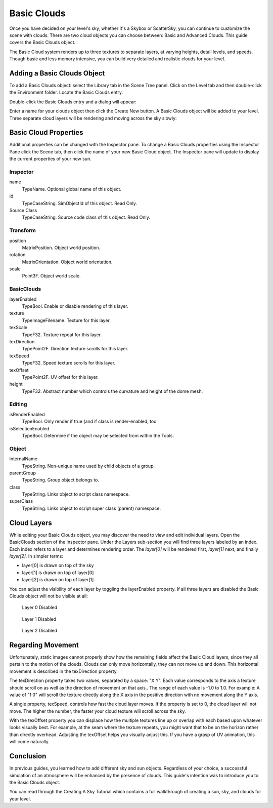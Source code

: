 Basic Clouds
============

Once you have decided on your level's sky, whether it's a Skybox or ScatterSky, you can continue to customize the scene with clouds. There are two cloud objects you can choose between: Basic and Advanced Clouds. This guide covers the Basic Clouds object.

The Basic Cloud system renders up to three textures to separate layers, at varying heights, detail levels, and speeds. Though basic and less memory intensive, you can build very detailed and realistic clouds for your level.

Adding a Basic Clouds Object
----------------------------

To add a Basic Clouds object: select the Library tab in the Scene Tree panel. Click on the Level tab and then double-click the Environment folder. Locate the Basic Clouds entry.

.. image:: basicclouds/BasicCloudLibrary.jpg

Double-click the Basic Clouds entry and a dialog will appear:

.. image:: basicclouds/CreateBasicCloud.jpg

Enter a name for your clouds object then click the Create New button. A Basic Clouds object will be added to your level. Three separate cloud layers will be rendering and moving across the sky slowly:

.. image:: basicclouds/BasicCloudAdded.jpg

Basic Cloud Properties
----------------------

Additional properties can be changed with the Inspector pane. To change a Basic Clouds properties using the Inspector Pane click the Scene tab, then click the name of your new Basic Cloud object. The Inspector pane will update to display the current properties of your new sun.

Inspector
~~~~~~~~~

name
	TypeName. Optional global name of this object.

id
	TypeCaseString. SimObjectId of this object. Read Only.

Source Class
	TypeCaseString. Source code class of this object. Read Only.

Transform
~~~~~~~~~

position
	MatrixPosition. Object world position.

rotation
	MatrixOrientation. Object world orientation.

scale
	Point3F. Object world scale.


BasicClouds
~~~~~~~~~~~

layerEnabled
	TypeBool. Enable or disable rendering of this layer.

texture
	TypeImageFilename. Texture for this layer.

texScale
	TypeF32. Texture repeat for this layer.

texDirection
	TypePoint2F. Direction texture scrolls for this layer.

texSpeed
	TypeF32. Speed texture scrolls for this layer.

texOffset
	TypePoint2F. UV offset for this layer.

height
	TypeF32. Abstract number which controls the curvature and height of the dome mesh.

Editing
~~~~~~~

isRenderEnabled
	TypeBool. Only render if true (and if class is render-enabled, too

isSelectionEnabled
	TypeBool. Determine if the object may be selected from within the Tools.

Object
~~~~~~

internalName
	TypeString. Non-unique name used by child objects of a group.

parentGroup
	TypeString. Group object belongs to.

class
	TypeString. Links object to script class namespace.

superClass
	TypeString. Links object to script super class (parent) namespace.

Cloud Layers
------------

While editing your Basic Clouds object, you may discover the need to view and edit individual layers. Open the BasicClouds section of the Inspector pane. Under the Layers sub-section you will find three layers labeled by an index. Each index refers to a layer and determines rendering order. The *layer[0]* will be rendered first, *layer[1]* next, and finally *layer[2].* In simpler terms:

* layer[0] is drawn on top of the sky
* layer[1] is drawn on top of layer[0]
* layer[2] is drawn on top of layer[1].

You can adjust the visibility of each layer by toggling the layerEnabled property. If all three layers are disabled the Basic Clouds object will not be visible at all:

.. figure:: basicclouds/DisableLayer0.jpg
	
	Layer 0 Disabled

.. figure:: basicclouds/DisableLayer1.jpg
	
	Layer 1 Disabled

.. figure:: basicclouds/DisableLayer2.jpg
	
	Layer 2 Disabled

Regarding Movement
------------------

Unfortunately, static images cannot properly show how the remaining fields affect the Basic Cloud layers, since they all pertain to the motion of the clouds. Clouds can only move horizontally, they can not move up and down. This horizontal movement is described in the texDirection property.

The texDirection property takes two values, separated by a space: "X Y". Each value corresponds to the axis a texture should scroll on as well as the direction of movement on that axis.. The range of each value is -1.0 to 1.0. For example: A value of "1 0" will scroll the texture directly along the X axis in the positive direction with no movement along the Y axis.

A single property, texSpeed, controls how fast the cloud layer moves. If the property is set to 0, the cloud layer will not move. The higher the number, the faster your cloud texture will scroll across the sky.

With the texOffset property you can displace how the multiple textures line up or overlap with each based upon whatever looks visually best. For example, at the seam where the texture repeats, you might want that to be on the horizon rather than directly overhead. Adjusting the texOffset helps you visually adjust this. If you have a grasp of UV animation, this will come naturally.

Conclusion
----------

In previous guides, you learned how to add different sky and sun objects. Regardless of your choice, a successful simulation of an atmosphere will be enhanced by the presence of clouds. This guide's intention was to introduce you to the Basic Clouds object.
 
You can read through the Creating A Sky Tutorial which contains a full walkthrough of creating a sun, sky, and clouds for your level.
